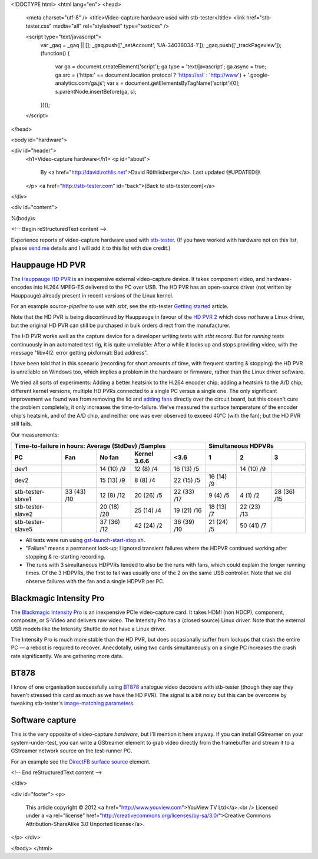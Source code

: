 <!DOCTYPE html>
<html lang="en">
<head>
  <meta charset="utf-8" />
  <title>Video-capture hardware used with stb-tester</title>
  <link href="stb-tester.css" media="all" rel="stylesheet" type="text/css" />

  <script type="text/javascript">
    var _gaq = _gaq || [];
    _gaq.push(['_setAccount', 'UA-34036034-1']);
    _gaq.push(['_trackPageview']);
    (function() {
      var ga = document.createElement('script'); ga.type = 'text/javascript'; ga.async = true;
      ga.src = ('https:' == document.location.protocol ? 'https://ssl' : 'http://www') + '.google-analytics.com/ga.js';
      var s = document.getElementsByTagName('script')[0]; s.parentNode.insertBefore(ga, s);
    })();
  </script>

</head>

<body id="hardware">

<div id="header">
  <h1>Video-capture hardware</h1>
  <p id="about">
    By <a href="http://david.rothlis.net">David Röthlisberger</a>.
    Last updated @UPDATED@.
  </p>
  <a href="http://stb-tester.com" id="back">[Back to stb-tester.com]</a>
</div>

<div id="content">

%(body)s

<!-- Begin reStructuredText content -->

Experience reports of video-capture hardware used with `stb-tester`_. (If you
have worked with hardware not on this list, please `send me`_ details and I
will add it to this list with due credit.)

Hauppauge HD PVR
----------------

The `Hauppauge HD PVR`_ is an inexpensive external video-capture device. It
takes component video, and hardware-encodes into H.264 MPEG-TS delivered to the
PC over USB. The HD PVR has an open-source driver (not written by Hauppauge)
already present in recent versions of the Linux kernel.

For an example `source-pipeline` to use with `stbt`, see the stb-tester
`Getting started`_ article.

Note that the HD PVR is being discontinued by Hauppauge in favour of the
`HD PVR 2`_ which does *not* have a Linux driver, but the original HD PVR can
still be purchased in bulk orders direct from the manufacturer.

The HD PVR works well as the capture device for a developer writing tests with
`stbt record`. But for *running* tests continuously in an automated test rig,
it is quite unreliable: After a while it locks up and stops providing video,
with the message "libv4l2: error getting pixformat: Bad address".

I have been told that in this scenario (recording for short amounts of time,
with frequent starting & stopping) the HD PVR is unreliable on Windows too,
which implies a problem in the hardware or firmware, rather than the Linux
driver software.

We tried all sorts of experiments: Adding a better heatsink to the H.264
encoder chip; adding a heatsink to the A/D chip; different kernel versions;
multiple HD PVRs connected to a single PC versus a single one. The only
significant improvement we found was from removing the lid and `adding fans`_
directly over the circuit board, but this doesn't cure the problem completely,
it only increases the time-to-failure. We've measured the surface temperature
of the encoder chip's heatsink, and of the A/D chip, and neither one was ever
observed to exceed 40°C (with the fan); but the HD PVR still fails.

Our measurements:

=================  ===========  ===========  ============  ===========  ==========  ===========  ===========
Time-to-failure in hours: Average (StdDev) /Samples                     Simultaneous HDPVRs
----------------------------------------------------------------------  ------------------------------------
PC                 Fan          No fan       Kernel 3.6.6  <3.6         1           2            3
=================  ===========  ===========  ============  ===========  ==========  ===========  ===========
dev1                            14 (10) /9   12 (8) /4     16 (13) /5               14 (10) /9
dev2                            15 (13) /9   8 (8) /4      22 (15) /5   16 (14) /9
stb-tester-slave1  33 (43) /10  12 (8) /12   20 (26) /5    22 (33) /17  9 (4) /5    4 (1) /2     28 (36) /15
stb-tester-slave2               20 (18) /20  25 (14) /4    19 (21) /16  18 (13) /7  22 (23) /13
stb-tester-slave5               37 (36) /12  42 (24) /2    36 (39) /10  21 (24) /5  50 (41) /7
=================  ===========  ===========  ============  ===========  ==========  ===========  ===========

* All tests were run using `gst-launch-start-stop.sh`_.
* "Failure" means a permanent lock-up; I ignored transient failures where the
  HDPVR continued working after stopping & re-starting recording.
* The runs with 3 simultaneous HDPVRs tended to also be the runs with fans,
  which could explain the longer running times. Of the 3 HDPVRs, the first to
  fail was usually one of the 2 on the same USB controller. Note that we did
  observe failures with the fan and a single HDPVR per PC.


Blackmagic Intensity Pro
------------------------

The `Blackmagic Intensity Pro`_ is an inexpensive PCIe video-capture card. It
takes HDMI (non HDCP), component, composite, or S-Video and delivers raw video.
The Intensity Pro has a (closed source) Linux driver. Note that the external
USB models like the Intensity Shuttle do *not* have a Linux driver.

The Intensity Pro is much more stable than the HD PVR, but does occasionally
suffer from lockups that crash the entire PC — a reboot is required to recover.
Anecdotally, using two cards simultaneously on a single PC increases the crash
rate significantly. We are gathering more data.


BT878
-----

I know of one organisation successfully using `BT878`_ analogue video decoders
with stb-tester (though they say they haven't stressed this card as much as we
have the HD PVR). The signal is a bit noisy but this can be overcome by
tweaking stb-tester's `image-matching parameters`_.


Software capture
----------------

This is the very opposite of video-capture *hardware*, but I'll mention it here
anyway. If you can install GStreamer on your system-under-test, you can write a
GStreamer element to grab video directly from the framebuffer and stream it to
a GStreamer network source on the test-runner PC.

For an example see the `DirectFB surface source`_ element.


.. _stb-tester: http://stb-tester.com
.. _send me: mailto:david@rothlis.net
.. _Hauppauge HD PVR: http://www.hauppauge.com/site/products/data_hdpvr.html
.. _HD PVR 2: http://www.hauppauge.com/site/products/data_hdpvr2-gaming.html
.. _Getting started: http://stb-tester.com/getting-started.html#using-a-real-video-source
.. _adding fans: hdpvr-fan.jpg
.. _gst-launch-start-stop.sh: https://github.com/drothlis/hdpvr-stability-tests
.. _Blackmagic Intensity Pro: http://www.blackmagicdesign.com/products/intensity/
.. _BT878: http://www.linuxtv.org/wiki/index.php/Brooktree_Bt878
.. _image-matching parameters: http://stb-tester.com/match-parameters.html
.. _DirectFB surface source: https://bugzilla.gnome.org/show_bug.cgi?id=685877


<!-- End reStructuredText content -->

</div>

<div id="footer">
<p>
  This article copyright © 2012 <a href="http://www.youview.com">YouView TV
  Ltd</a>.<br />
  Licensed under a <a rel="license"
  href="http://creativecommons.org/licenses/by-sa/3.0/">Creative Commons
  Attribution-ShareAlike 3.0 Unported license</a>.
</p>
</div>

</body>
</html>
